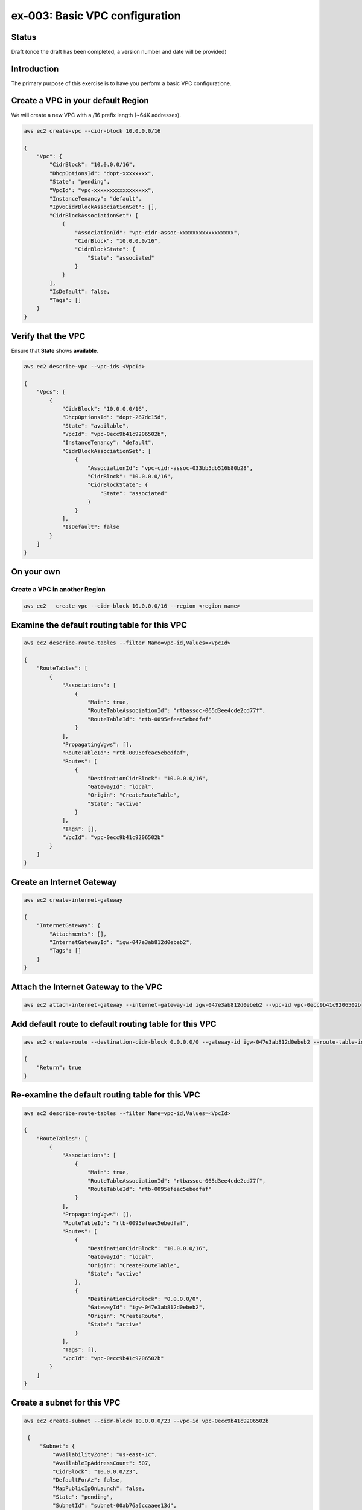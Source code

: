 ex-003: Basic VPC configuration
===============================

Status
------
Draft (once the draft has been completed, a version number and date will be provided)

Introduction
------------
The primary purpose of this exercise is to have you perform a basic VPC configuratione.

Create a VPC in your default **Region**
-----------------------------------------
We will create a new VPC with a /16 prefix length (~64K addresses).

.. code-block::
    
    aws ec2 create-vpc --cidr-block 10.0.0.0/16

    {
        "Vpc": {
            "CidrBlock": "10.0.0.0/16",
            "DhcpOptionsId": "dopt-xxxxxxxx",
            "State": "pending",
            "VpcId": "vpc-xxxxxxxxxxxxxxxxx",
            "InstanceTenancy": "default",
            "Ipv6CidrBlockAssociationSet": [],
            "CidrBlockAssociationSet": [
                {
                    "AssociationId": "vpc-cidr-assoc-xxxxxxxxxxxxxxxxx",
                    "CidrBlock": "10.0.0.0/16",
                    "CidrBlockState": {
                        "State": "associated"
                    }
                }
            ],
            "IsDefault": false,
            "Tags": []
        }
    }


Verify that the VPC
-------------------
Ensure that **State** shows **available**.

.. code-block::
    
    aws ec2 describe-vpc --vpc-ids <VpcId>

    {
        "Vpcs": [
            {
                "CidrBlock": "10.0.0.0/16",
                "DhcpOptionsId": "dopt-267dc15d",
                "State": "available",
                "VpcId": "vpc-0ecc9b41c9206502b",
                "InstanceTenancy": "default",
                "CidrBlockAssociationSet": [
                    {
                        "AssociationId": "vpc-cidr-assoc-033bb5db516b80b28",
                        "CidrBlock": "10.0.0.0/16",
                        "CidrBlockState": {
                            "State": "associated"
                        }
                    }
                ],
                "IsDefault": false
            }
        ]
    }


On your own
-----------

Create a VPC in another **Region**
~~~~~~~~~~~~~~~~~~~~~~~~~~~~~~~~~~
.. code-block::
    
    aws ec2   create-vpc --cidr-block 10.0.0.0/16 --region <region_name>


Examine the default routing table for this VPC
----------------------------------------------
.. code-block::

    aws ec2 describe-route-tables --filter Name=vpc-id,Values=<VpcId>

    {
        "RouteTables": [
            {
                "Associations": [
                    {
                        "Main": true,
                        "RouteTableAssociationId": "rtbassoc-065d3ee4cde2cd77f",
                        "RouteTableId": "rtb-0095efeac5ebedfaf"
                    }
                ],
                "PropagatingVgws": [],
                "RouteTableId": "rtb-0095efeac5ebedfaf",
                "Routes": [
                    {
                        "DestinationCidrBlock": "10.0.0.0/16",
                        "GatewayId": "local",
                        "Origin": "CreateRouteTable",
                        "State": "active"
                    }
                ],
                "Tags": [],
                "VpcId": "vpc-0ecc9b41c9206502b"
            }
        ]
    }

Create an Internet Gateway
--------------------------
.. code-block::

    aws ec2 create-internet-gateway

    {
        "InternetGateway": {
            "Attachments": [],
            "InternetGatewayId": "igw-047e3ab812d0ebeb2",
            "Tags": []
        }
    }


Attach the Internet Gateway to the VPC
--------------------------------------
.. code-block::

      aws ec2 attach-internet-gateway --internet-gateway-id igw-047e3ab812d0ebeb2 --vpc-id vpc-0ecc9b41c9206502b


Add default route to default routing table for this VPC
-------------------------------------------------------
.. code-block::

    aws ec2 create-route --destination-cidr-block 0.0.0.0/0 --gateway-id igw-047e3ab812d0ebeb2 --route-table-id rtb-0095efeac5ebedfaf

    {
        "Return": true
    }


Re-examine the default routing table for this VPC
-------------------------------------------------
.. code-block::

    aws ec2 describe-route-tables --filter Name=vpc-id,Values=<VpcId>

    {
        "RouteTables": [
            {
                "Associations": [
                    {
                        "Main": true,
                        "RouteTableAssociationId": "rtbassoc-065d3ee4cde2cd77f",
                        "RouteTableId": "rtb-0095efeac5ebedfaf"
                    }
                ],
                "PropagatingVgws": [],
                "RouteTableId": "rtb-0095efeac5ebedfaf",
                "Routes": [
                    {
                        "DestinationCidrBlock": "10.0.0.0/16",
                        "GatewayId": "local",
                        "Origin": "CreateRouteTable",
                        "State": "active"
                    },
                    {
                        "DestinationCidrBlock": "0.0.0.0/0",
                        "GatewayId": "igw-047e3ab812d0ebeb2",
                        "Origin": "CreateRoute",
                        "State": "active"
                    }
                ],
                "Tags": [],
                "VpcId": "vpc-0ecc9b41c9206502b"
            }
        ]
    }

Create a subnet for this VPC
----------------------------
.. code-block::
   
   aws ec2 create-subnet --cidr-block 10.0.0.0/23 --vpc-id vpc-0ecc9b41c9206502b

    {
        "Subnet": {
            "AvailabilityZone": "us-east-1c",
            "AvailableIpAddressCount": 507,
            "CidrBlock": "10.0.0.0/23",
            "DefaultForAz": false,
            "MapPublicIpOnLaunch": false,
            "State": "pending",
            "SubnetId": "subnet-00ab76a6ccaaee13d",
            "VpcId": "vpc-0ecc9b41c9206502b",
            "AssignIpv6AddressOnCreation": false,
            "Ipv6CidrBlockAssociationSet": []
        }
    }

Create a second subnet for this VPC
-----------------------------------
.. code-block::
    aws ec2 create-subnet --cidr-block 10.0.2.0/23 --vpc-id vpc-0ecc9b41c9206502b

    {
        "Subnet": {
            "AvailabilityZone": "us-east-1c",
            "AvailableIpAddressCount": 507,
            "CidrBlock": "10.0.2.0/23",
            "DefaultForAz": false,
            "MapPublicIpOnLaunch": false,
            "State": "pending",
            "SubnetId": "subnet-037dd3a0e579a8da7",
            "VpcId": "vpc-0ecc9b41c9206502b",
            "AssignIpv6AddressOnCreation": false,
            "Ipv6CidrBlockAssociationSet": []
        }
    }

Verify that both subnets are available
--------------------------------------
.. code-block::

    aws ec2 describe-subnets --filter Name=vpc-id,Values=vpc-0ecc9b41c9206502b

    {
        "Subnets": [
            {
                "AvailabilityZone": "us-east-1c",
                "AvailableIpAddressCount": 507,
                "CidrBlock": "10.0.2.0/23",
                "DefaultForAz": false,
                "MapPublicIpOnLaunch": false,
                "State": "available",
                "SubnetId": "subnet-037dd3a0e579a8da7",
                "VpcId": "vpc-0ecc9b41c9206502b",
                "AssignIpv6AddressOnCreation": false,
                "Ipv6CidrBlockAssociationSet": []
            },
            {
                "AvailabilityZone": "us-east-1c",
                "AvailableIpAddressCount": 507,
                "CidrBlock": "10.0.0.0/23",
                "DefaultForAz": false,
                "MapPublicIpOnLaunch": false,
                "State": "available",
                "SubnetId": "subnet-00ab76a6ccaaee13d",
                "VpcId": "vpc-0ecc9b41c9206502b",
                "AssignIpv6AddressOnCreation": false,
                "Ipv6CidrBlockAssociationSet": []
            }
        ]
    }

Name the subnets **public** and **private** using a tag
-------------------------------------------------------
.. code-block::

    aws ec2 create-tags --resources subnet-00ab76a6ccaaee13d --tags Key=Name,Value=public 

    aws ec2 create-tags --resources subnet-037dd3a0e579a8da7 --tags Key=Name,Value=private 

Create a new routing table to isolate the private network
---------------------------------------------------------





